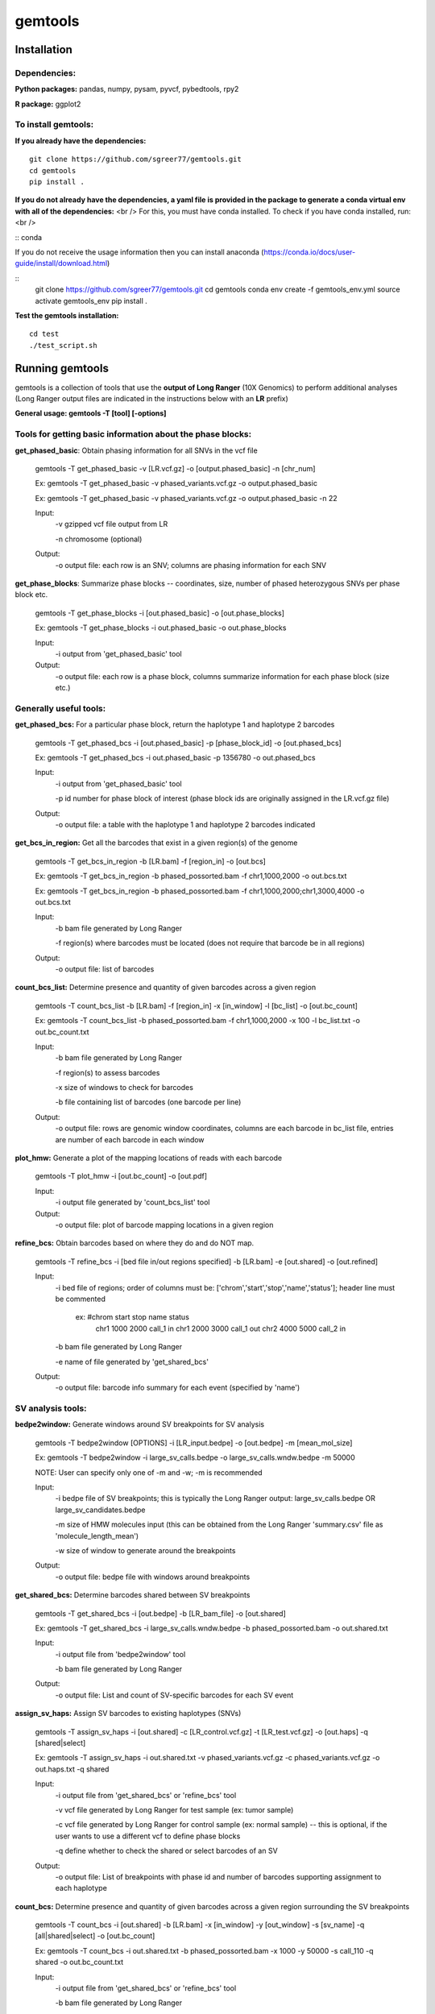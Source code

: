 gemtools
---------

Installation
============

**Dependencies:**
"""""""""""""""""
**Python packages:** pandas, numpy, pysam, pyvcf, pybedtools, rpy2

**R package:** ggplot2

**To install gemtools:**
"""""""""""""""""""""""""
**If you already have the dependencies:**
::
	git clone https://github.com/sgreer77/gemtools.git
	cd gemtools
	pip install .

**If you do not already have the dependencies, a yaml file is provided in the package to generate a conda virtual env with all of the dependencies:**  <br />
For this, you must have conda installed. To check if you have conda installed, run:  <br />

::
conda

If you do not receive the usage information then you can install anaconda (https://conda.io/docs/user-guide/install/download.html)

::
	git clone https://github.com/sgreer77/gemtools.git
	cd gemtools
	conda env create -f gemtools_env.yml
	source activate gemtools_env
	pip install .

**Test the gemtools installation:**
::
	cd test
	./test_script.sh


Running gemtools
=================

gemtools is a collection of tools that use the **output of Long Ranger** (10X Genomics) to perform additional analyses      (Long Ranger output files are indicated in the instructions below with an **LR** prefix)

**General usage: gemtools -T [tool] [-options]**


Tools for getting basic information about the phase blocks:
""""""""""""""""""""""""""""""""""""""""""""""""""""

**get_phased_basic**: Obtain phasing information for all SNVs in the vcf file

	gemtools -T get_phased_basic -v [LR.vcf.gz] -o [output.phased_basic] -n [chr_num]
	
	Ex: gemtools -T get_phased_basic -v phased_variants.vcf.gz -o output.phased_basic
	
	Ex: gemtools -T get_phased_basic -v phased_variants.vcf.gz -o output.phased_basic -n 22
	
	Input:
		-v gzipped vcf file output from LR
		
		-n chromosome (optional)
	Output:
		-o output file: each row is an SNV; columns are phasing information for each SNV

**get_phase_blocks**: Summarize phase blocks -- coordinates, size, number of phased heterozygous SNVs per phase block etc.

	gemtools -T get_phase_blocks -i [out.phased_basic] -o [out.phase_blocks]
	
	Ex: gemtools -T get_phase_blocks -i out.phased_basic -o out.phase_blocks
	
	Input:
		-i output from 'get_phased_basic' tool
	Output:
		-o output file: each row is a phase block, columns summarize information for each phase block (size etc.)


Generally useful tools:
""""""""""""""""""""""""""

**get_phased_bcs:** For a particular phase block, return the haplotype 1 and haplotype 2 barcodes

	gemtools -T get_phased_bcs -i [out.phased_basic] -p [phase_block_id] -o [out.phased_bcs]
	
	Ex: gemtools -T get_phased_bcs -i out.phased_basic -p 1356780 -o out.phased_bcs

	Input:
		-i output from 'get_phased_basic' tool
		
		-p id number for phase block of interest (phase block ids are originally assigned in the LR.vcf.gz file)
	Output:
		-o output file: a table with the haplotype 1 and haplotype 2 barcodes indicated
	
**get_bcs_in_region:** Get all the barcodes that exist in a given region(s) of the genome

	gemtools -T get_bcs_in_region -b [LR.bam] -f [region_in] -o [out.bcs]
	
	Ex: gemtools -T get_bcs_in_region -b phased_possorted.bam -f chr1,1000,2000 -o out.bcs.txt
	
	Ex: gemtools -T get_bcs_in_region -b phased_possorted.bam -f chr1,1000,2000;chr1,3000,4000 -o out.bcs.txt

	Input:
		-b bam file generated by Long Ranger
		
		-f region(s) where barcodes must be located (does not require that barcode be in all regions)
		
	Output:
		-o output file: list of barcodes

**count_bcs_list:** Determine presence and quantity of given barcodes across a given region

	gemtools -T count_bcs_list -b [LR.bam] -f [region_in] -x [in_window] -l [bc_list] -o [out.bc_count]
	
	Ex: gemtools -T count_bcs_list -b phased_possorted.bam -f chr1,1000,2000 -x 100 -l bc_list.txt -o out.bc_count.txt

	Input:
		-b bam file generated by Long Ranger
		
		-f region(s) to assess barcodes
		
		-x size of windows to check for barcodes
		
		-b file containing list of barcodes (one barcode per line)
		
	Output:
		-o output file: rows are genomic window coordinates, columns are each barcode in bc_list file, entries are number of each barcode in each window

**plot_hmw:** Generate a plot of the mapping locations of reads with each barcode

	gemtools -T plot_hmw -i [out.bc_count] -o [out.pdf]

	Input:
		-i output file generated by 'count_bcs_list' tool
		
	Output:
		-o output file: plot of barcode mapping locations in a given region

**refine_bcs:** Obtain barcodes based on where they do and do NOT map. 

	gemtools -T refine_bcs -i [bed file in/out regions specified] -b [LR.bam] -e [out.shared] -o [out.refined]
	
	Input:
		-i bed file of regions; order of columns must be: ['chrom','start','stop','name','status']; header line must be commented
			
			ex: #chrom	start	stop	name	status
				chr1	1000	2000	call_1	in
				chr1	2000	3000	call_1	out
				chr2	4000	5000	call_2	in
	
		-b bam file generated by Long Ranger
		
		-e name of file generated by 'get_shared_bcs'
		
	Output:
		-o output file: barcode info summary for each event (specified by 'name')

SV analysis tools:
"""""""""""""""""""""

**bedpe2window:** Generate windows around SV breakpoints for SV analysis

	gemtools -T bedpe2window [OPTIONS] -i [LR_input.bedpe] -o [out.bedpe] -m [mean_mol_size]
	
	Ex: gemtools -T bedpe2window -i large_sv_calls.bedpe -o large_sv_calls.wndw.bedpe -m 50000

	NOTE: User can specify only one of -m and -w; -m is recommended

	Input:
		-i bedpe file of SV breakpoints; this is typically the Long Ranger output: large_sv_calls.bedpe OR large_sv_candidates.bedpe
		
		-m size of HMW molecules input (this can be obtained from the Long Ranger 'summary.csv' file as 'molecule_length_mean')
		
		-w size of window to generate around the breakpoints
		
	Output:
		-o output file: bedpe file with windows around breakpoints

**get_shared_bcs:** Determine barcodes shared between SV breakpoints

	gemtools -T get_shared_bcs -i [out.bedpe] -b [LR_bam_file] -o [out.shared]
	
	Ex: gemtools -T get_shared_bcs -i large_sv_calls.wndw.bedpe -b phased_possorted.bam -o out.shared.txt
	
	Input:
		-i output file from 'bedpe2window' tool
		
		-b bam file generated by Long Ranger
		
	Output:
		-o output file: List and count of SV-specific barcodes for each SV event

**assign_sv_haps:** Assign SV barcodes to existing haplotypes (SNVs)

	gemtools -T assign_sv_haps -i [out.shared] -c [LR_control.vcf.gz] -t [LR_test.vcf.gz] -o [out.haps] -q [shared|select]
	
	Ex: gemtools -T assign_sv_haps -i out.shared.txt -v phased_variants.vcf.gz -c phased_variants.vcf.gz -o out.haps.txt -q shared
	
	Input:
		-i output file from 'get_shared_bcs' or 'refine_bcs' tool

		-v vcf file generated by Long Ranger for test sample (ex: tumor sample)
		
		-c vcf file generated by Long Ranger for control sample (ex: normal sample) -- this is optional, if the user wants to use a different vcf to define phase blocks

		-q define whether to check the shared or select barcodes of an SV
				
	Output:
		-o output file: List of breakpoints with phase id and number of barcodes supporting assignment to each haplotype

**count_bcs:** Determine presence and quantity of given barcodes across a given region surrounding the SV breakpoints

	gemtools -T count_bcs -i [out.shared] -b [LR.bam] -x [in_window] -y [out_window] -s [sv_name] -q [all|shared|select] -o [out.bc_count]
	
	Ex: gemtools -T count_bcs -i out.shared.txt -b phased_possorted.bam -x 1000 -y 50000 -s call_110 -q shared -o out.bc_count.txt 
	
	Input:
		-i output file from 'get_shared_bcs' or 'refine_bcs' tool
		
		-b bam file generated by Long Ranger
		
		-x size of small windows to check for barcodes
		
		-y size of large windows around breakpoints to check for barcodes
		
		-s name(s) of the SV(s) to check; if multiple, use a comma-separated list
		
		-q define whether to check all barcodes of an SV, only the shared barcodes, or the select barcodes
		
	Output:
		-o output file: rows are genomic window coordinates, columns are each barcode in bc_list file, entries are number of each barcode in each window

**plot_hmw:** Generate a plot of the mapping locations of reads with each barcode (SAME AS ABOVE)

	gemtools -T plot_hmw -i [out.bc_count] -o [out.pdf]

	Input:
		-i output file generated by 'count_bcs_list' tool
		
	Output:
		-o output file: plot of barcode mapping locations in a given region


Tools for extracting subset barcoded reads from fastq files:
""""""""""""""""""""""""""""""""""""""""""""""""""""

**extract_reads_separate**: Obtain reads with particular barcodes from Long Ranger fastq files (where fastq output is R1,R2,I1)

	gemtools -T extract_reads_separate -l [bc_list] -z [fastq_output_dir] --read1 [LR_R1.fastq.gz] --read2 [LR_R2.fastq.gz] --index1 [LR_I1.fastq.gz]
	
	Ex: gemtools -T extract_reads_separate -l bc_list.txt -z fastq_subset --read1 SAMPLE_S1_L001_R1_001.fastq.gz --read2 SAMPLE_S1_L001_R2_001.fastq.gz --index1 SAMPLE_S1_L001_I1_001.fastq.gz
	
	Input:
		-l file containing list of barcodes (one barcode per line)
		
		--read1 Long Ranger read 1 fastq
		
		--read2 Long Ranger read 2 fastq
		
		--index1 Long Ranger index 1 fastq
	Output:
		-z Output directory for output fastq files; subsetted R1, R2 and I1 files will be generated here

**extract_reads_interleaved**: Obtain reads with particular barcodes from Long Ranger fastq files (where fastq output is RA,I1,I2)

	gemtools -T extract_reads_interleaved -l [bc_list] -z [fastq_output_dir] -d [LR_fastq_dir] -j [sample_barcodes] -k [sample_lanes]
	
	Ex: gemtools -T extract_reads_interleaved -l bc_list.txt -z fastq_subset -d fastq -j 'ACGACGCT,CGCCATTC,GTAGTCAG,TATTGAGA' -k '1,5'
	
	Input:
		-l file containing list of barcodes (one barcode per line)
		
		-d Long Ranger fastq directory, containing RA and I1 fastq files
		
		-j Long Ranger sample barcodes
		
		-k seq lanes to consider
	Output:
		-z Output directory for output fastq files; subsetted RA and I1 files will be generated here
